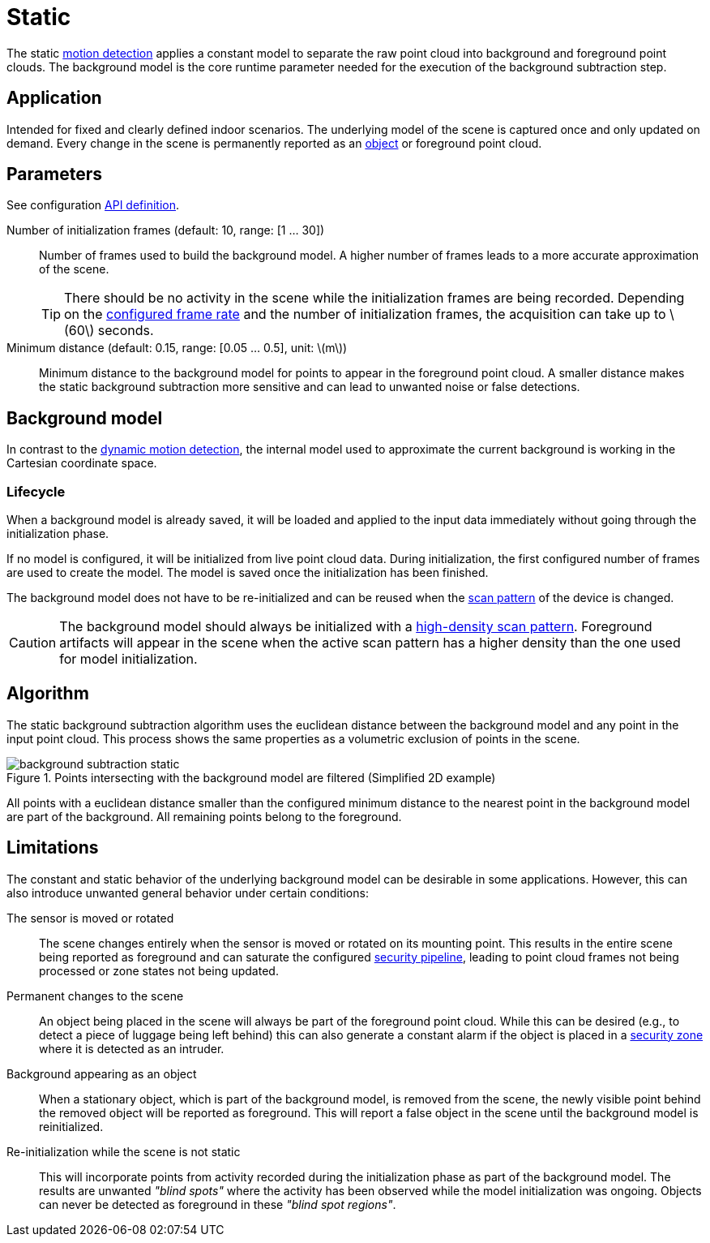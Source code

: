 # Static
:stem: latexmath

The static xref:motion_detection/index.adoc[motion detection] applies a constant model to separate the raw point cloud into background and foreground point clouds. The background model is the core runtime parameter needed for the execution of the background subtraction step.

## Application

Intended for fixed and clearly defined indoor scenarios. The underlying model of the scene is captured once and only updated on demand. Every change in the scene is permanently reported as an xref:object_tracking/index.adoc[object] or foreground point cloud.

## Parameters

See configuration xref:protocol:blickfeld/percept_pipeline/config/background_subtraction.adoc#_blickfeld_percept_pipeline_config_BackgroundSubtraction_Static[API definition].

Number of initialization frames (default: 10, range: [1 ... 30]):: Number of frames used to build the background model. A higher number of frames leads to a more accurate approximation of the scene.
+
[TIP]
====
There should be no activity in the scene while the initialization frames are being recorded. Depending on the xref:working_principles:scan_pattern.adoc[configured frame rate] and the number of initialization frames, the acquisition can take up to stem:[$60$] seconds.
====
Minimum distance (default: 0.15, range: [0.05 ... 0.5], unit: stem:[$m$]):: Minimum distance to the background model for points to appear in the foreground point cloud. A smaller distance makes the static background subtraction more sensitive and can lead to unwanted noise or false detections.

## Background model

In contrast to the xref:motion_detection/dynamic.adoc#_background_model[dynamic motion detection], the internal model used to approximate the current background is working in the Cartesian coordinate space.

### Lifecycle
When a background model is already saved, it will be loaded and applied to the input data immediately without going through the initialization phase.

If no model is configured, it will be initialized from live point cloud data. During initialization, the first configured number of frames are used to create the model. The model is saved once the initialization has been finished.

The background model does not have to be re-initialized and can be reused when the xref:working_principles:scan_pattern.adoc[scan pattern] of the device is changed.

[CAUTION]
====
The background model should always be initialized with a xref:working_principles:scan_pattern.adoc[high-density scan pattern]. Foreground artifacts will appear in the scene when the active scan pattern has a higher density than the one used for model initialization.
====

## Algorithm

The static background subtraction algorithm uses the euclidean distance between the background model and any point in the input point cloud. This process shows the same properties as a volumetric exclusion of points in the scene.

.Points intersecting with the background model are filtered (Simplified 2D example)
image::background_subtraction_static.svg[]

All points with a euclidean distance smaller than the configured minimum distance to the nearest point in the background model are part of the background. All remaining points belong to the foreground.

## Limitations

The constant and static behavior of the underlying background model can be desirable in some applications. However, this can also introduce unwanted general behavior under certain conditions:

The sensor is moved or rotated:: The scene changes entirely when the sensor is moved or rotated on its mounting point. This results in the entire scene being reported as foreground and can saturate the configured xref:working_principles:percept/index.adoc#_security[security pipeline], leading to point cloud frames not being processed or zone states not being updated.
Permanent changes to the scene:: An object being placed in the scene will always be part of the foreground point cloud. While this can be desired (e.g., to detect a piece of luggage being left behind) this can also generate a constant alarm if the object is placed in a xref:zone_types/security/index.adoc[security zone] where it is detected as an intruder.
Background appearing as an object:: When a stationary object, which is part of the background model, is removed from the scene, the newly visible point behind the removed object will be reported as foreground. This will report a false object in the scene until the background model is reinitialized.
Re-initialization while the scene is not static:: This will incorporate points from activity recorded during the initialization phase as part of the background model. The results are unwanted _"blind spots"_ where the activity has been observed while the model initialization was ongoing. Objects can never be detected as foreground in these _"blind spot regions"_.
